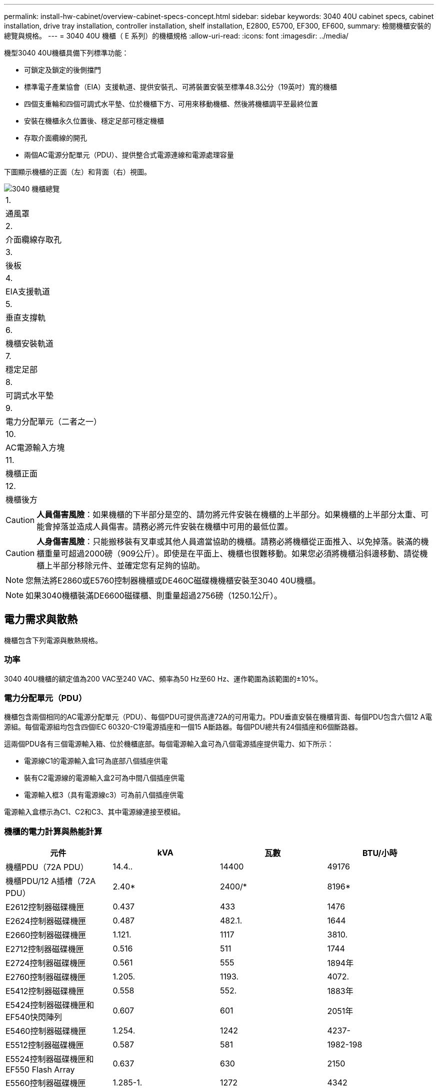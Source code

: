 ---
permalink: install-hw-cabinet/overview-cabinet-specs-concept.html 
sidebar: sidebar 
keywords: 3040 40U cabinet specs, cabinet installation, drive tray installation, controller installation, shelf installation, E2800, E5700, EF300, EF600, 
summary: 檢閱機櫃安裝的總覽與規格。 
---
= 3040 40U 機櫃（ E 系列）的機櫃規格
:allow-uri-read: 
:icons: font
:imagesdir: ../media/


[role="lead"]
機型3040 40U機櫃具備下列標準功能：

* 可鎖定及鎖定的後側擋門
* 標準電子產業協會（EIA）支援軌道、提供安裝孔、可將裝置安裝至標準48.3公分（19英吋）寬的機櫃
* 四個支重輪和四個可調式水平墊、位於機櫃下方、可用來移動機櫃、然後將機櫃調平至最終位置
* 安裝在機櫃永久位置後、穩定足部可穩定機櫃
* 存取介面纜線的開孔
* 兩個AC電源分配單元（PDU）、提供整合式電源連線和電源處理容量


下圖顯示機櫃的正面（左）和背面（右）視圖。

image::../media/83000_07_dwg_3040_cabinet_with_callouts.gif[3040 機櫃總覽]

|===


 a| 
1.
 a| 
通風罩



 a| 
2.
 a| 
介面纜線存取孔



 a| 
3.
 a| 
後板



 a| 
4.
 a| 
EIA支援軌道



 a| 
5.
 a| 
垂直支撐軌



 a| 
6.
 a| 
機櫃安裝軌道



 a| 
7.
 a| 
穩定足部



 a| 
8.
 a| 
可調式水平墊



 a| 
9.
 a| 
電力分配單元（二者之一）



 a| 
10.
 a| 
AC電源輸入方塊



 a| 
11.
 a| 
機櫃正面



 a| 
12.
 a| 
機櫃後方

|===

CAUTION: *人員傷害風險*：如果機櫃的下半部分是空的、請勿將元件安裝在機櫃的上半部分。如果機櫃的上半部分太重、可能會掉落並造成人員傷害。請務必將元件安裝在機櫃中可用的最低位置。


CAUTION: *人身傷害風險*：只能搬移裝有叉車或其他人員適當協助的機櫃。請務必將機櫃從正面推入、以免掉落。裝滿的機櫃重量可超過2000磅（909公斤）。即使是在平面上、機櫃也很難移動。如果您必須將機櫃沿斜邊移動、請從機櫃上半部分移除元件、並確定您有足夠的協助。


NOTE: 您無法將E2860或E5760控制器機櫃或DE460C磁碟機機櫃安裝至3040 40U機櫃。


NOTE: 如果3040機櫃裝滿DE6600磁碟櫃、則重量超過2756磅（1250.1公斤）。



== 電力需求與散熱

機櫃包含下列電源與散熱規格。



=== 功率

3040 40U機櫃的額定值為200 VAC至240 VAC、頻率為50 Hz至60 Hz、運作範圍為該範圍的±10%。



=== 電力分配單元（PDU）

機櫃包含兩個相同的AC電源分配單元（PDU）、每個PDU可提供高達72A的可用電力。PDU垂直安裝在機櫃背面、每個PDU包含六個12 A電源組。每個電源組均包含四個IEC 60320-C19電源插座和一個15 A斷路器。每個PDU總共有24個插座和6個斷路器。

這兩個PDU各有三個電源輸入箱、位於機櫃底部。每個電源輸入盒可為八個電源插座提供電力、如下所示：

* 電源線C1的電源輸入盒1可為底部八個插座供電
* 裝有C2電源線的電源輸入盒2可為中間八個插座供電
* 電源輸入框3（具有電源線c3）可為前八個插座供電


電源輸入盒標示為C1、C2和C3、其中電源線連接至模組。



=== 機櫃的電力計算與熱能計算

|===
| 元件 | kVA | 瓦數 | BTU/小時 


 a| 
機櫃PDU（72A PDU）
 a| 
14.4..
 a| 
14400
 a| 
49176



 a| 
機櫃PDU/12 A插槽（72A PDU）
 a| 
2.40*
 a| 
2400/*
 a| 
8196*



 a| 
E2612控制器磁碟機匣
 a| 
0.437
 a| 
433
 a| 
1476



 a| 
E2624控制器磁碟機匣
 a| 
0.487
 a| 
482.1.
 a| 
1644



 a| 
E2660控制器磁碟機匣
 a| 
1.121.
 a| 
1117
 a| 
3810.



 a| 
E2712控制器磁碟機匣
 a| 
0.516
 a| 
511
 a| 
1744



 a| 
E2724控制器磁碟機匣
 a| 
0.561
 a| 
555
 a| 
1894年



 a| 
E2760控制器磁碟機匣
 a| 
1.205.
 a| 
1193.
 a| 
4072.



 a| 
E5412控制器磁碟機匣
 a| 
0.558
 a| 
552.
 a| 
1883年



 a| 
E5424控制器磁碟機匣和EF540快閃陣列
 a| 
0.607
 a| 
601
 a| 
2051年



 a| 
E5460控制器磁碟機匣
 a| 
1.254.
 a| 
1242
 a| 
4237-



 a| 
E5512控制器磁碟機匣
 a| 
0.587
 a| 
581
 a| 
1982-198



 a| 
E5524控制器磁碟機匣和EF550 Flash Array
 a| 
0.637
 a| 
630
 a| 
2150



 a| 
E5560控制器磁碟機匣
 a| 
1.285-1.
 a| 
1272
 a| 
4342



 a| 
E5612控制器磁碟機匣
 a| 
0.625
 a| 
619
 a| 
211.



 a| 
E5624控制器磁碟機匣和EF560快閃陣列
 a| 
0.675
 a| 
668
 a| 
2279



 a| 
E5660控制器磁碟機匣
 a| 
1.325
 a| 
1312.
 a| 
4477.



 a| 
DE1600磁碟機匣
 a| 
0.325
 a| 
322
 a| 
1099



 a| 
DE5600磁碟機匣
 a| 
0.375
 a| 
371/
 a| 
第1277號



 a| 
DE6600磁碟機匣
 a| 
0.1.011
 a| 
1001
 a| 
3415

|===


== 最大紙匣數

3040 40U機櫃中可安裝的最大紙匣數量、取決於機架單元（U）中每個紙匣的高度。



=== 機架單元中的紙匣高度（U）

每個機架單元為1.75英吋（4.45公分）。例如、您最多可以安裝10個4U紙匣、最多20個2U紙匣、或是2U和4U紙匣的組合、最多可安裝40U。

|===
| 匣 | 機架單元（U） 


 a| 
E2x12或E2x24控制器磁碟機匣
 a| 
2U



 a| 
E2x60控制器磁碟機匣
 a| 
4U



 a| 
E5x12或E5x24控制器磁碟機匣
 a| 
2U



 a| 
E5x60控制器磁碟機匣
 a| 
4U



 a| 
EF5x0 Flash Array
 a| 
2U



 a| 
DE1600磁碟機匣
 a| 
2U



 a| 
DE5600磁碟機匣
 a| 
2U



 a| 
DE6600磁碟機匣
 a| 
4U

|===